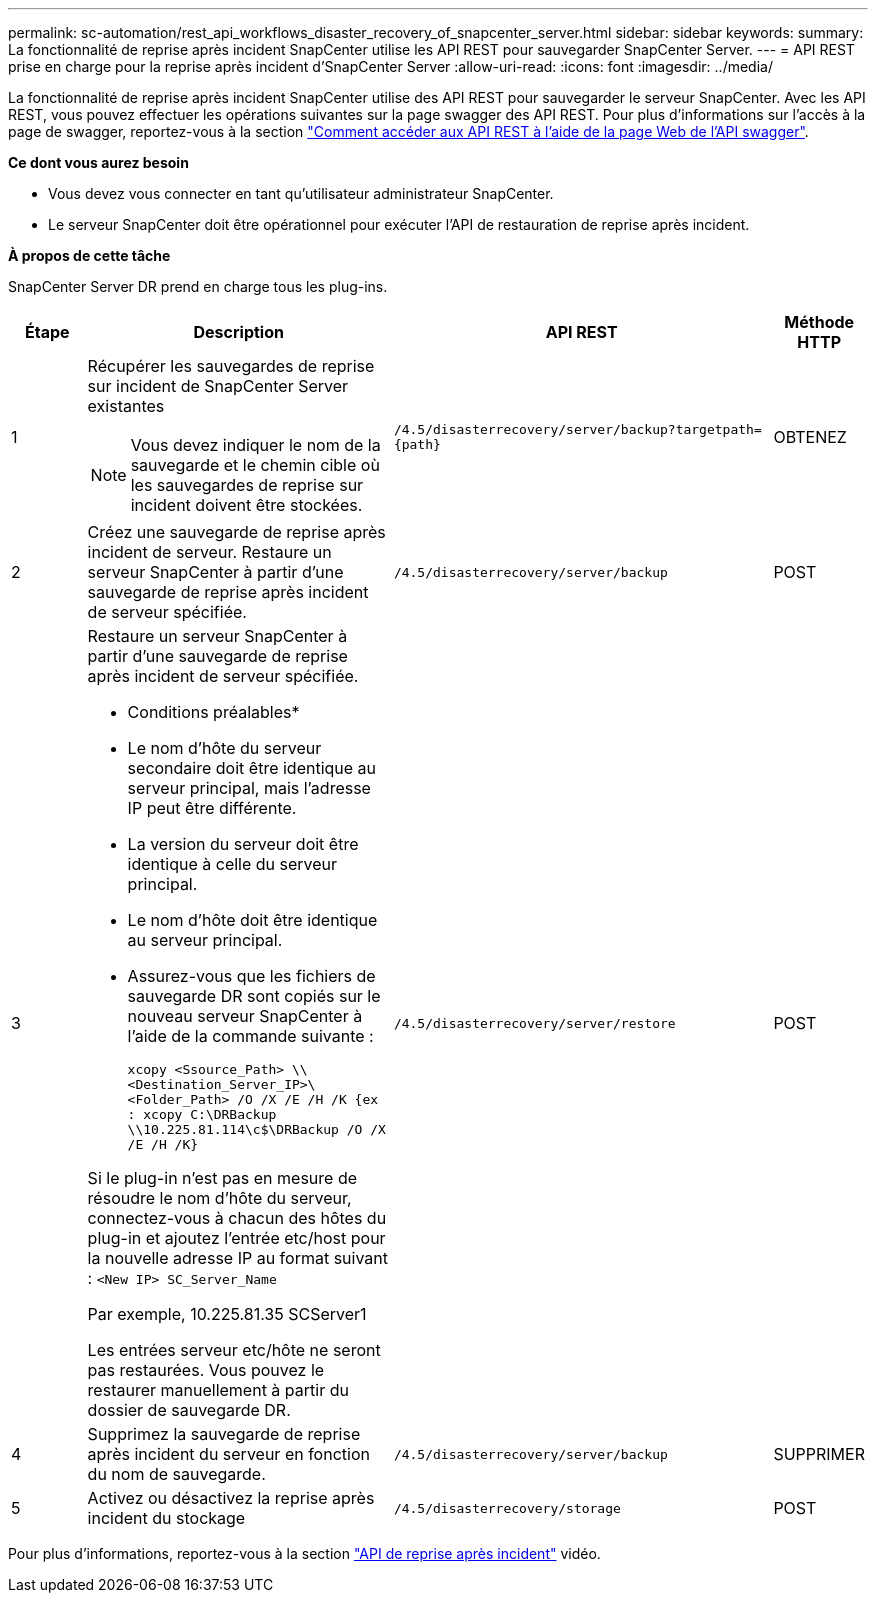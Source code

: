 ---
permalink: sc-automation/rest_api_workflows_disaster_recovery_of_snapcenter_server.html 
sidebar: sidebar 
keywords:  
summary: La fonctionnalité de reprise après incident SnapCenter utilise les API REST pour sauvegarder SnapCenter Server. 
---
= API REST prise en charge pour la reprise après incident d'SnapCenter Server
:allow-uri-read: 
:icons: font
:imagesdir: ../media/


[role="lead"]
La fonctionnalité de reprise après incident SnapCenter utilise des API REST pour sauvegarder le serveur SnapCenter. Avec les API REST, vous pouvez effectuer les opérations suivantes sur la page swagger des API REST. Pour plus d'informations sur l'accès à la page de swagger, reportez-vous à la section link:https://docs.netapp.com/us-en/snapcenter/sc-automation/task_how%20to_access_rest_apis_using_the_swagger_api_web_page.html["Comment accéder aux API REST à l'aide de la page Web de l'API swagger"].

*Ce dont vous aurez besoin*

* Vous devez vous connecter en tant qu'utilisateur administrateur SnapCenter.
* Le serveur SnapCenter doit être opérationnel pour exécuter l'API de restauration de reprise après incident.


*À propos de cette tâche*

SnapCenter Server DR prend en charge tous les plug-ins.

[cols="10,40,50,10"]
|===
| Étape | Description | API REST | Méthode HTTP 


 a| 
1
 a| 
Récupérer les sauvegardes de reprise sur incident de SnapCenter Server existantes


NOTE: Vous devez indiquer le nom de la sauvegarde et le chemin cible où les sauvegardes de reprise sur incident doivent être stockées.
 a| 
`/4.5/disasterrecovery/server/backup?targetpath={path}`
 a| 
OBTENEZ



 a| 
2
 a| 
Créez une sauvegarde de reprise après incident de serveur. Restaure un serveur SnapCenter à partir d'une sauvegarde de reprise après incident de serveur spécifiée.
 a| 
`/4.5/disasterrecovery/server/backup`
 a| 
POST



 a| 
3
 a| 
Restaure un serveur SnapCenter à partir d'une sauvegarde de reprise après incident de serveur spécifiée.

* Conditions préalables*

* Le nom d'hôte du serveur secondaire doit être identique au serveur principal, mais l'adresse IP peut être différente.
* La version du serveur doit être identique à celle du serveur principal.
* Le nom d'hôte doit être identique au serveur principal.
* Assurez-vous que les fichiers de sauvegarde DR sont copiés sur le nouveau serveur SnapCenter à l'aide de la commande suivante :
+
`xcopy <Ssource_Path> \\<Destination_Server_IP>\<Folder_Path> /O /X /E /H /K  {ex : xcopy C:\DRBackup \\10.225.81.114\c$\DRBackup /O /X /E /H /K}`



Si le plug-in n'est pas en mesure de résoudre le nom d'hôte du serveur, connectez-vous à chacun des hôtes du plug-in et ajoutez l'entrée etc/host pour la nouvelle adresse IP au format suivant :
`<New IP>	SC_Server_Name`

Par exemple, 10.225.81.35 SCServer1

Les entrées serveur etc/hôte ne seront pas restaurées. Vous pouvez le restaurer manuellement à partir du dossier de sauvegarde DR.
 a| 
`/4.5/disasterrecovery/server/restore`
 a| 
POST



 a| 
4
 a| 
Supprimez la sauvegarde de reprise après incident du serveur en fonction du nom de sauvegarde.
 a| 
``/4.5/disasterrecovery/server/backup``
 a| 
SUPPRIMER



 a| 
5
 a| 
Activez ou désactivez la reprise après incident du stockage
 a| 
`/4.5/disasterrecovery/storage`
 a| 
POST

|===
Pour plus d'informations, reportez-vous à la section https://www.youtube.com/watch?v=Nbr_wm9Cnd4&list=PLdXI3bZJEw7nofM6lN44eOe4aOSoryckg["API de reprise après incident"^] vidéo.
